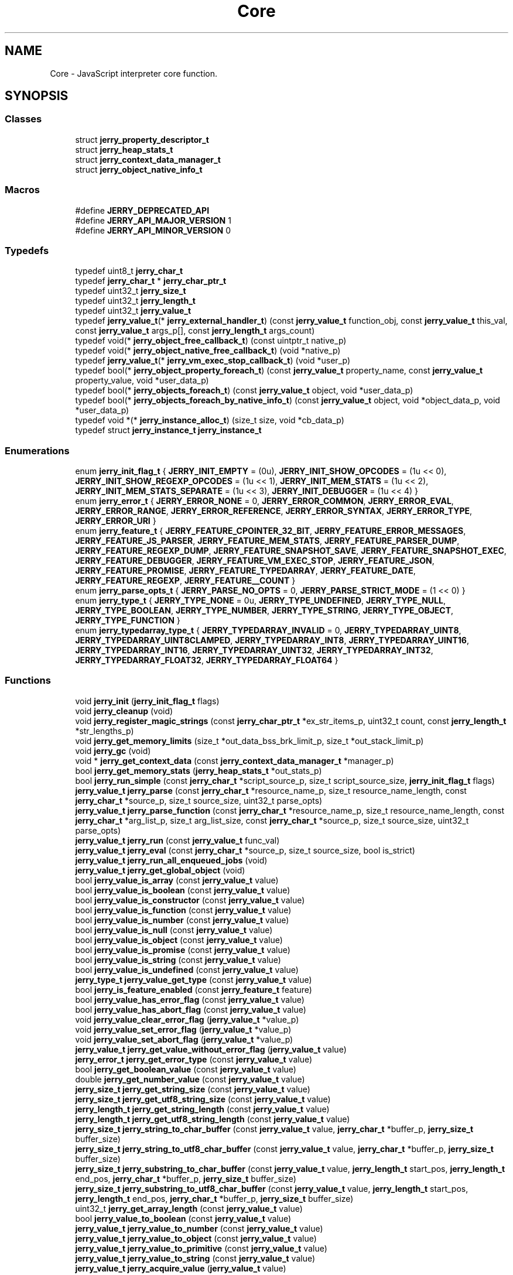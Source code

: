 .TH "Core" 3 "Sun Feb 16 2020" "Version V2.0" "UART Terminal" \" -*- nroff -*-
.ad l
.nh
.SH NAME
Core \- JavaScript interpreter core function\&.  

.SH SYNOPSIS
.br
.PP
.SS "Classes"

.in +1c
.ti -1c
.RI "struct \fBjerry_property_descriptor_t\fP"
.br
.ti -1c
.RI "struct \fBjerry_heap_stats_t\fP"
.br
.ti -1c
.RI "struct \fBjerry_context_data_manager_t\fP"
.br
.ti -1c
.RI "struct \fBjerry_object_native_info_t\fP"
.br
.in -1c
.SS "Macros"

.in +1c
.ti -1c
.RI "#define \fBJERRY_DEPRECATED_API\fP"
.br
.ti -1c
.RI "#define \fBJERRY_API_MAJOR_VERSION\fP   1"
.br
.ti -1c
.RI "#define \fBJERRY_API_MINOR_VERSION\fP   0"
.br
.in -1c
.SS "Typedefs"

.in +1c
.ti -1c
.RI "typedef uint8_t \fBjerry_char_t\fP"
.br
.ti -1c
.RI "typedef \fBjerry_char_t\fP * \fBjerry_char_ptr_t\fP"
.br
.ti -1c
.RI "typedef uint32_t \fBjerry_size_t\fP"
.br
.ti -1c
.RI "typedef uint32_t \fBjerry_length_t\fP"
.br
.ti -1c
.RI "typedef uint32_t \fBjerry_value_t\fP"
.br
.ti -1c
.RI "typedef \fBjerry_value_t\fP(* \fBjerry_external_handler_t\fP) (const \fBjerry_value_t\fP function_obj, const \fBjerry_value_t\fP this_val, const \fBjerry_value_t\fP args_p[], const \fBjerry_length_t\fP args_count)"
.br
.ti -1c
.RI "typedef void(* \fBjerry_object_free_callback_t\fP) (const uintptr_t native_p)"
.br
.ti -1c
.RI "typedef void(* \fBjerry_object_native_free_callback_t\fP) (void *native_p)"
.br
.ti -1c
.RI "typedef \fBjerry_value_t\fP(* \fBjerry_vm_exec_stop_callback_t\fP) (void *user_p)"
.br
.ti -1c
.RI "typedef bool(* \fBjerry_object_property_foreach_t\fP) (const \fBjerry_value_t\fP property_name, const \fBjerry_value_t\fP property_value, void *user_data_p)"
.br
.ti -1c
.RI "typedef bool(* \fBjerry_objects_foreach_t\fP) (const \fBjerry_value_t\fP object, void *user_data_p)"
.br
.ti -1c
.RI "typedef bool(* \fBjerry_objects_foreach_by_native_info_t\fP) (const \fBjerry_value_t\fP object, void *object_data_p, void *user_data_p)"
.br
.ti -1c
.RI "typedef void *(* \fBjerry_instance_alloc_t\fP) (size_t size, void *cb_data_p)"
.br
.ti -1c
.RI "typedef struct \fBjerry_instance_t\fP \fBjerry_instance_t\fP"
.br
.in -1c
.SS "Enumerations"

.in +1c
.ti -1c
.RI "enum \fBjerry_init_flag_t\fP { \fBJERRY_INIT_EMPTY\fP = (0u), \fBJERRY_INIT_SHOW_OPCODES\fP = (1u << 0), \fBJERRY_INIT_SHOW_REGEXP_OPCODES\fP = (1u << 1), \fBJERRY_INIT_MEM_STATS\fP = (1u << 2), \fBJERRY_INIT_MEM_STATS_SEPARATE\fP = (1u << 3), \fBJERRY_INIT_DEBUGGER\fP = (1u << 4) }"
.br
.ti -1c
.RI "enum \fBjerry_error_t\fP { \fBJERRY_ERROR_NONE\fP = 0, \fBJERRY_ERROR_COMMON\fP, \fBJERRY_ERROR_EVAL\fP, \fBJERRY_ERROR_RANGE\fP, \fBJERRY_ERROR_REFERENCE\fP, \fBJERRY_ERROR_SYNTAX\fP, \fBJERRY_ERROR_TYPE\fP, \fBJERRY_ERROR_URI\fP }"
.br
.ti -1c
.RI "enum \fBjerry_feature_t\fP { \fBJERRY_FEATURE_CPOINTER_32_BIT\fP, \fBJERRY_FEATURE_ERROR_MESSAGES\fP, \fBJERRY_FEATURE_JS_PARSER\fP, \fBJERRY_FEATURE_MEM_STATS\fP, \fBJERRY_FEATURE_PARSER_DUMP\fP, \fBJERRY_FEATURE_REGEXP_DUMP\fP, \fBJERRY_FEATURE_SNAPSHOT_SAVE\fP, \fBJERRY_FEATURE_SNAPSHOT_EXEC\fP, \fBJERRY_FEATURE_DEBUGGER\fP, \fBJERRY_FEATURE_VM_EXEC_STOP\fP, \fBJERRY_FEATURE_JSON\fP, \fBJERRY_FEATURE_PROMISE\fP, \fBJERRY_FEATURE_TYPEDARRAY\fP, \fBJERRY_FEATURE_DATE\fP, \fBJERRY_FEATURE_REGEXP\fP, \fBJERRY_FEATURE__COUNT\fP }"
.br
.ti -1c
.RI "enum \fBjerry_parse_opts_t\fP { \fBJERRY_PARSE_NO_OPTS\fP = 0, \fBJERRY_PARSE_STRICT_MODE\fP = (1 << 0) }"
.br
.ti -1c
.RI "enum \fBjerry_type_t\fP { \fBJERRY_TYPE_NONE\fP = 0u, \fBJERRY_TYPE_UNDEFINED\fP, \fBJERRY_TYPE_NULL\fP, \fBJERRY_TYPE_BOOLEAN\fP, \fBJERRY_TYPE_NUMBER\fP, \fBJERRY_TYPE_STRING\fP, \fBJERRY_TYPE_OBJECT\fP, \fBJERRY_TYPE_FUNCTION\fP }"
.br
.ti -1c
.RI "enum \fBjerry_typedarray_type_t\fP { \fBJERRY_TYPEDARRAY_INVALID\fP = 0, \fBJERRY_TYPEDARRAY_UINT8\fP, \fBJERRY_TYPEDARRAY_UINT8CLAMPED\fP, \fBJERRY_TYPEDARRAY_INT8\fP, \fBJERRY_TYPEDARRAY_UINT16\fP, \fBJERRY_TYPEDARRAY_INT16\fP, \fBJERRY_TYPEDARRAY_UINT32\fP, \fBJERRY_TYPEDARRAY_INT32\fP, \fBJERRY_TYPEDARRAY_FLOAT32\fP, \fBJERRY_TYPEDARRAY_FLOAT64\fP }"
.br
.in -1c
.SS "Functions"

.in +1c
.ti -1c
.RI "void \fBjerry_init\fP (\fBjerry_init_flag_t\fP flags)"
.br
.ti -1c
.RI "void \fBjerry_cleanup\fP (void)"
.br
.ti -1c
.RI "void \fBjerry_register_magic_strings\fP (const \fBjerry_char_ptr_t\fP *ex_str_items_p, uint32_t count, const \fBjerry_length_t\fP *str_lengths_p)"
.br
.ti -1c
.RI "void \fBjerry_get_memory_limits\fP (size_t *out_data_bss_brk_limit_p, size_t *out_stack_limit_p)"
.br
.ti -1c
.RI "void \fBjerry_gc\fP (void)"
.br
.ti -1c
.RI "void * \fBjerry_get_context_data\fP (const \fBjerry_context_data_manager_t\fP *manager_p)"
.br
.ti -1c
.RI "bool \fBjerry_get_memory_stats\fP (\fBjerry_heap_stats_t\fP *out_stats_p)"
.br
.ti -1c
.RI "bool \fBjerry_run_simple\fP (const \fBjerry_char_t\fP *script_source_p, size_t script_source_size, \fBjerry_init_flag_t\fP flags)"
.br
.ti -1c
.RI "\fBjerry_value_t\fP \fBjerry_parse\fP (const \fBjerry_char_t\fP *resource_name_p, size_t resource_name_length, const \fBjerry_char_t\fP *source_p, size_t source_size, uint32_t parse_opts)"
.br
.ti -1c
.RI "\fBjerry_value_t\fP \fBjerry_parse_function\fP (const \fBjerry_char_t\fP *resource_name_p, size_t resource_name_length, const \fBjerry_char_t\fP *arg_list_p, size_t arg_list_size, const \fBjerry_char_t\fP *source_p, size_t source_size, uint32_t parse_opts)"
.br
.ti -1c
.RI "\fBjerry_value_t\fP \fBjerry_run\fP (const \fBjerry_value_t\fP func_val)"
.br
.ti -1c
.RI "\fBjerry_value_t\fP \fBjerry_eval\fP (const \fBjerry_char_t\fP *source_p, size_t source_size, bool is_strict)"
.br
.ti -1c
.RI "\fBjerry_value_t\fP \fBjerry_run_all_enqueued_jobs\fP (void)"
.br
.ti -1c
.RI "\fBjerry_value_t\fP \fBjerry_get_global_object\fP (void)"
.br
.ti -1c
.RI "bool \fBjerry_value_is_array\fP (const \fBjerry_value_t\fP value)"
.br
.ti -1c
.RI "bool \fBjerry_value_is_boolean\fP (const \fBjerry_value_t\fP value)"
.br
.ti -1c
.RI "bool \fBjerry_value_is_constructor\fP (const \fBjerry_value_t\fP value)"
.br
.ti -1c
.RI "bool \fBjerry_value_is_function\fP (const \fBjerry_value_t\fP value)"
.br
.ti -1c
.RI "bool \fBjerry_value_is_number\fP (const \fBjerry_value_t\fP value)"
.br
.ti -1c
.RI "bool \fBjerry_value_is_null\fP (const \fBjerry_value_t\fP value)"
.br
.ti -1c
.RI "bool \fBjerry_value_is_object\fP (const \fBjerry_value_t\fP value)"
.br
.ti -1c
.RI "bool \fBjerry_value_is_promise\fP (const \fBjerry_value_t\fP value)"
.br
.ti -1c
.RI "bool \fBjerry_value_is_string\fP (const \fBjerry_value_t\fP value)"
.br
.ti -1c
.RI "bool \fBjerry_value_is_undefined\fP (const \fBjerry_value_t\fP value)"
.br
.ti -1c
.RI "\fBjerry_type_t\fP \fBjerry_value_get_type\fP (const \fBjerry_value_t\fP value)"
.br
.ti -1c
.RI "bool \fBjerry_is_feature_enabled\fP (const \fBjerry_feature_t\fP feature)"
.br
.ti -1c
.RI "bool \fBjerry_value_has_error_flag\fP (const \fBjerry_value_t\fP value)"
.br
.ti -1c
.RI "bool \fBjerry_value_has_abort_flag\fP (const \fBjerry_value_t\fP value)"
.br
.ti -1c
.RI "void \fBjerry_value_clear_error_flag\fP (\fBjerry_value_t\fP *value_p)"
.br
.ti -1c
.RI "void \fBjerry_value_set_error_flag\fP (\fBjerry_value_t\fP *value_p)"
.br
.ti -1c
.RI "void \fBjerry_value_set_abort_flag\fP (\fBjerry_value_t\fP *value_p)"
.br
.ti -1c
.RI "\fBjerry_value_t\fP \fBjerry_get_value_without_error_flag\fP (\fBjerry_value_t\fP value)"
.br
.ti -1c
.RI "\fBjerry_error_t\fP \fBjerry_get_error_type\fP (const \fBjerry_value_t\fP value)"
.br
.ti -1c
.RI "bool \fBjerry_get_boolean_value\fP (const \fBjerry_value_t\fP value)"
.br
.ti -1c
.RI "double \fBjerry_get_number_value\fP (const \fBjerry_value_t\fP value)"
.br
.ti -1c
.RI "\fBjerry_size_t\fP \fBjerry_get_string_size\fP (const \fBjerry_value_t\fP value)"
.br
.ti -1c
.RI "\fBjerry_size_t\fP \fBjerry_get_utf8_string_size\fP (const \fBjerry_value_t\fP value)"
.br
.ti -1c
.RI "\fBjerry_length_t\fP \fBjerry_get_string_length\fP (const \fBjerry_value_t\fP value)"
.br
.ti -1c
.RI "\fBjerry_length_t\fP \fBjerry_get_utf8_string_length\fP (const \fBjerry_value_t\fP value)"
.br
.ti -1c
.RI "\fBjerry_size_t\fP \fBjerry_string_to_char_buffer\fP (const \fBjerry_value_t\fP value, \fBjerry_char_t\fP *buffer_p, \fBjerry_size_t\fP buffer_size)"
.br
.ti -1c
.RI "\fBjerry_size_t\fP \fBjerry_string_to_utf8_char_buffer\fP (const \fBjerry_value_t\fP value, \fBjerry_char_t\fP *buffer_p, \fBjerry_size_t\fP buffer_size)"
.br
.ti -1c
.RI "\fBjerry_size_t\fP \fBjerry_substring_to_char_buffer\fP (const \fBjerry_value_t\fP value, \fBjerry_length_t\fP start_pos, \fBjerry_length_t\fP end_pos, \fBjerry_char_t\fP *buffer_p, \fBjerry_size_t\fP buffer_size)"
.br
.ti -1c
.RI "\fBjerry_size_t\fP \fBjerry_substring_to_utf8_char_buffer\fP (const \fBjerry_value_t\fP value, \fBjerry_length_t\fP start_pos, \fBjerry_length_t\fP end_pos, \fBjerry_char_t\fP *buffer_p, \fBjerry_size_t\fP buffer_size)"
.br
.ti -1c
.RI "uint32_t \fBjerry_get_array_length\fP (const \fBjerry_value_t\fP value)"
.br
.ti -1c
.RI "bool \fBjerry_value_to_boolean\fP (const \fBjerry_value_t\fP value)"
.br
.ti -1c
.RI "\fBjerry_value_t\fP \fBjerry_value_to_number\fP (const \fBjerry_value_t\fP value)"
.br
.ti -1c
.RI "\fBjerry_value_t\fP \fBjerry_value_to_object\fP (const \fBjerry_value_t\fP value)"
.br
.ti -1c
.RI "\fBjerry_value_t\fP \fBjerry_value_to_primitive\fP (const \fBjerry_value_t\fP value)"
.br
.ti -1c
.RI "\fBjerry_value_t\fP \fBjerry_value_to_string\fP (const \fBjerry_value_t\fP value)"
.br
.ti -1c
.RI "\fBjerry_value_t\fP \fBjerry_acquire_value\fP (\fBjerry_value_t\fP value)"
.br
.ti -1c
.RI "void \fBjerry_release_value\fP (\fBjerry_value_t\fP value)"
.br
.ti -1c
.RI "\fBjerry_value_t\fP \fBjerry_create_array\fP (uint32_t size)"
.br
.ti -1c
.RI "\fBjerry_value_t\fP \fBjerry_create_boolean\fP (bool value)"
.br
.ti -1c
.RI "\fBjerry_value_t\fP \fBjerry_create_error\fP (\fBjerry_error_t\fP error_type, const \fBjerry_char_t\fP *message_p)"
.br
.ti -1c
.RI "\fBjerry_value_t\fP \fBjerry_create_error_sz\fP (\fBjerry_error_t\fP error_type, const \fBjerry_char_t\fP *message_p, \fBjerry_size_t\fP message_size)"
.br
.ti -1c
.RI "\fBjerry_value_t\fP \fBjerry_create_external_function\fP (\fBjerry_external_handler_t\fP handler_p)"
.br
.ti -1c
.RI "\fBjerry_value_t\fP \fBjerry_create_number\fP (double value)"
.br
.ti -1c
.RI "\fBjerry_value_t\fP \fBjerry_create_number_infinity\fP (bool sign)"
.br
.ti -1c
.RI "\fBjerry_value_t\fP \fBjerry_create_number_nan\fP (void)"
.br
.ti -1c
.RI "\fBjerry_value_t\fP \fBjerry_create_null\fP (void)"
.br
.ti -1c
.RI "\fBjerry_value_t\fP \fBjerry_create_object\fP (void)"
.br
.ti -1c
.RI "\fBjerry_value_t\fP \fBjerry_create_promise\fP (void)"
.br
.ti -1c
.RI "\fBjerry_value_t\fP \fBjerry_create_string_from_utf8\fP (const \fBjerry_char_t\fP *str_p)"
.br
.ti -1c
.RI "\fBjerry_value_t\fP \fBjerry_create_string_sz_from_utf8\fP (const \fBjerry_char_t\fP *str_p, \fBjerry_size_t\fP str_size)"
.br
.ti -1c
.RI "\fBjerry_value_t\fP \fBjerry_create_string\fP (const \fBjerry_char_t\fP *str_p)"
.br
.ti -1c
.RI "\fBjerry_value_t\fP \fBjerry_create_string_sz\fP (const \fBjerry_char_t\fP *str_p, \fBjerry_size_t\fP str_size)"
.br
.ti -1c
.RI "\fBjerry_value_t\fP \fBjerry_create_undefined\fP (void)"
.br
.ti -1c
.RI "\fBjerry_value_t\fP \fBjerry_has_property\fP (const \fBjerry_value_t\fP obj_val, const \fBjerry_value_t\fP prop_name_val)"
.br
.ti -1c
.RI "\fBjerry_value_t\fP \fBjerry_has_own_property\fP (const \fBjerry_value_t\fP obj_val, const \fBjerry_value_t\fP prop_name_val)"
.br
.ti -1c
.RI "bool \fBjerry_delete_property\fP (const \fBjerry_value_t\fP obj_val, const \fBjerry_value_t\fP prop_name_val)"
.br
.ti -1c
.RI "bool \fBjerry_delete_property_by_index\fP (const \fBjerry_value_t\fP obj_val, uint32_t index)"
.br
.ti -1c
.RI "\fBjerry_value_t\fP \fBjerry_get_property\fP (const \fBjerry_value_t\fP obj_val, const \fBjerry_value_t\fP prop_name_val)"
.br
.ti -1c
.RI "\fBjerry_value_t\fP \fBjerry_get_property_by_index\fP (const \fBjerry_value_t\fP obj_val, uint32_t index)"
.br
.ti -1c
.RI "\fBjerry_value_t\fP \fBjerry_set_property\fP (const \fBjerry_value_t\fP obj_val, const \fBjerry_value_t\fP prop_name_val, const \fBjerry_value_t\fP value_to_set)"
.br
.ti -1c
.RI "\fBjerry_value_t\fP \fBjerry_set_property_by_index\fP (const \fBjerry_value_t\fP obj_val, uint32_t index, const \fBjerry_value_t\fP value_to_set)"
.br
.ti -1c
.RI "void \fBjerry_init_property_descriptor_fields\fP (\fBjerry_property_descriptor_t\fP *prop_desc_p)"
.br
.ti -1c
.RI "\fBjerry_value_t\fP \fBjerry_define_own_property\fP (const \fBjerry_value_t\fP obj_val, const \fBjerry_value_t\fP prop_name_val, const \fBjerry_property_descriptor_t\fP *prop_desc_p)"
.br
.ti -1c
.RI "bool \fBjerry_get_own_property_descriptor\fP (const \fBjerry_value_t\fP obj_val, const \fBjerry_value_t\fP prop_name_val, \fBjerry_property_descriptor_t\fP *prop_desc_p)"
.br
.ti -1c
.RI "void \fBjerry_free_property_descriptor_fields\fP (const \fBjerry_property_descriptor_t\fP *prop_desc_p)"
.br
.ti -1c
.RI "\fBjerry_value_t\fP \fBjerry_call_function\fP (const \fBjerry_value_t\fP func_obj_val, const \fBjerry_value_t\fP this_val, const \fBjerry_value_t\fP args_p[], \fBjerry_size_t\fP args_count)"
.br
.ti -1c
.RI "\fBjerry_value_t\fP \fBjerry_construct_object\fP (const \fBjerry_value_t\fP func_obj_val, const \fBjerry_value_t\fP args_p[], \fBjerry_size_t\fP args_count)"
.br
.ti -1c
.RI "\fBjerry_value_t\fP \fBjerry_get_object_keys\fP (const \fBjerry_value_t\fP obj_val)"
.br
.ti -1c
.RI "\fBjerry_value_t\fP \fBjerry_get_prototype\fP (const \fBjerry_value_t\fP obj_val)"
.br
.ti -1c
.RI "\fBjerry_value_t\fP \fBjerry_set_prototype\fP (const \fBjerry_value_t\fP obj_val, const \fBjerry_value_t\fP proto_obj_val)"
.br
.ti -1c
.RI "\fBJERRY_DEPRECATED_API\fP bool \fBjerry_get_object_native_handle\fP (const \fBjerry_value_t\fP obj_val, uintptr_t *out_handle_p)"
.br
.ti -1c
.RI "\fBJERRY_DEPRECATED_API\fP void \fBjerry_set_object_native_handle\fP (const \fBjerry_value_t\fP obj_val, uintptr_t handle_p, \fBjerry_object_free_callback_t\fP freecb_p)"
.br
.ti -1c
.RI "bool \fBjerry_get_object_native_pointer\fP (const \fBjerry_value_t\fP obj_val, void **out_native_pointer_p, const \fBjerry_object_native_info_t\fP **out_pointer_info_p)"
.br
.ti -1c
.RI "bool \fBjerry_objects_foreach\fP (\fBjerry_objects_foreach_t\fP foreach_p, void *user_data)"
.br
.ti -1c
.RI "bool \fBjerry_objects_foreach_by_native_info\fP (const \fBjerry_object_native_info_t\fP *native_info_p, \fBjerry_objects_foreach_by_native_info_t\fP foreach_p, void *user_data_p)"
.br
.ti -1c
.RI "void \fBjerry_set_object_native_pointer\fP (const \fBjerry_value_t\fP obj_val, void *native_pointer_p, const \fBjerry_object_native_info_t\fP *native_info_p)"
.br
.ti -1c
.RI "bool \fBjerry_foreach_object_property\fP (const \fBjerry_value_t\fP obj_val, \fBjerry_object_property_foreach_t\fP foreach_p, void *user_data_p)"
.br
.ti -1c
.RI "\fBjerry_value_t\fP \fBjerry_resolve_or_reject_promise\fP (\fBjerry_value_t\fP promise, \fBjerry_value_t\fP argument, bool is_resolve)"
.br
.ti -1c
.RI "bool \fBjerry_is_valid_utf8_string\fP (const \fBjerry_char_t\fP *utf8_buf_p, \fBjerry_size_t\fP buf_size)"
.br
.ti -1c
.RI "bool \fBjerry_is_valid_cesu8_string\fP (const \fBjerry_char_t\fP *cesu8_buf_p, \fBjerry_size_t\fP buf_size)"
.br
.ti -1c
.RI "\fBjerry_instance_t\fP * \fBjerry_create_instance\fP (uint32_t heap_size, \fBjerry_instance_alloc_t\fP alloc, void *cb_data_p)"
.br
.ti -1c
.RI "void \fBjerry_set_vm_exec_stop_callback\fP (\fBjerry_vm_exec_stop_callback_t\fP stop_cb, void *user_p, uint32_t frequency)"
.br
.ti -1c
.RI "bool \fBjerry_value_is_arraybuffer\fP (const \fBjerry_value_t\fP value)"
.br
.ti -1c
.RI "\fBjerry_value_t\fP \fBjerry_create_arraybuffer\fP (const \fBjerry_length_t\fP size)"
.br
.ti -1c
.RI "\fBjerry_value_t\fP \fBjerry_create_arraybuffer_external\fP (const \fBjerry_length_t\fP size, uint8_t *buffer_p, \fBjerry_object_native_free_callback_t\fP free_cb)"
.br
.ti -1c
.RI "\fBjerry_length_t\fP \fBjerry_arraybuffer_write\fP (const \fBjerry_value_t\fP value, \fBjerry_length_t\fP offset, const uint8_t *buf_p, \fBjerry_length_t\fP buf_size)"
.br
.ti -1c
.RI "\fBjerry_length_t\fP \fBjerry_arraybuffer_read\fP (const \fBjerry_value_t\fP value, \fBjerry_length_t\fP offset, uint8_t *buf_p, \fBjerry_length_t\fP buf_size)"
.br
.ti -1c
.RI "\fBjerry_length_t\fP \fBjerry_get_arraybuffer_byte_length\fP (const \fBjerry_value_t\fP value)"
.br
.ti -1c
.RI "uint8_t * \fBjerry_get_arraybuffer_pointer\fP (const \fBjerry_value_t\fP value)"
.br
.ti -1c
.RI "bool \fBjerry_value_is_typedarray\fP (\fBjerry_value_t\fP value)"
.br
.ti -1c
.RI "\fBjerry_value_t\fP \fBjerry_create_typedarray\fP (\fBjerry_typedarray_type_t\fP type_name, \fBjerry_length_t\fP length)"
.br
.ti -1c
.RI "\fBjerry_value_t\fP \fBjerry_create_typedarray_for_arraybuffer_sz\fP (\fBjerry_typedarray_type_t\fP type_name, const \fBjerry_value_t\fP arraybuffer, \fBjerry_length_t\fP byte_offset, \fBjerry_length_t\fP length)"
.br
.ti -1c
.RI "\fBjerry_value_t\fP \fBjerry_create_typedarray_for_arraybuffer\fP (\fBjerry_typedarray_type_t\fP type_name, const \fBjerry_value_t\fP arraybuffer)"
.br
.ti -1c
.RI "\fBjerry_typedarray_type_t\fP \fBjerry_get_typedarray_type\fP (\fBjerry_value_t\fP value)"
.br
.ti -1c
.RI "\fBjerry_length_t\fP \fBjerry_get_typedarray_length\fP (\fBjerry_value_t\fP value)"
.br
.ti -1c
.RI "\fBjerry_value_t\fP \fBjerry_get_typedarray_buffer\fP (\fBjerry_value_t\fP value, \fBjerry_length_t\fP *byte_offset, \fBjerry_length_t\fP *byte_length)"
.br
.ti -1c
.RI "\fBjerry_value_t\fP \fBjerry_json_parse\fP (const \fBjerry_char_t\fP *string_p, \fBjerry_size_t\fP string_size)"
.br
.ti -1c
.RI "\fBjerry_value_t\fP \fBjerry_json_stringfy\fP (const \fBjerry_value_t\fP object_to_stringify)"
.br
.in -1c
.SH "Detailed Description"
.PP 
JavaScript interpreter core function\&. 


.SH "Macro Definition Documentation"
.PP 
.SS "#define JERRY_API_MAJOR_VERSION   1"
Major version of JerryScript API\&. 
.PP
Definition at line 77 of file in_jerryscript_core_h\&.h\&.
.SS "#define JERRY_API_MINOR_VERSION   0"
Minor version of JerryScript API\&. 
.PP
Definition at line 82 of file in_jerryscript_core_h\&.h\&.
.SS "#define JERRY_DEPRECATED_API"
Define 
.PP
Definition at line 71 of file in_jerryscript_core_h\&.h\&.
.SH "Typedef Documentation"
.PP 
.SS "typedef \fBjerry_char_t\fP* \fBjerry_char_ptr_t\fP"
Pointer to an array of character values\&. 
.PP
Definition at line 165 of file in_jerryscript_core_h\&.h\&.
.SS "typedef uint8_t \fBjerry_char_t\fP"
TypeCharacter type of JerryScript\&. 
.PP
Definition at line 160 of file in_jerryscript_core_h\&.h\&.
.SS "typedef \fBjerry_value_t\fP(* jerry_external_handler_t) (const \fBjerry_value_t\fP function_obj, const \fBjerry_value_t\fP this_val, const \fBjerry_value_t\fP args_p[], const \fBjerry_length_t\fP args_count)"
Type of an external function handler\&. 
.PP
Definition at line 246 of file in_jerryscript_core_h\&.h\&.
.SS "typedef void*(* jerry_instance_alloc_t) (size_t size, void *cb_data_p)"
Function type for allocating buffer for JerryScript instance\&. 
.PP
Definition at line 341 of file in_jerryscript_core_h\&.h\&.
.SS "typedef struct \fBjerry_instance_t\fP \fBjerry_instance_t\fP"
A forward declaration of the JerryScript instance structure\&. 
.PP
Definition at line 354 of file in_jerryscript_core_h\&.h\&.
.SS "typedef uint32_t \fBjerry_length_t\fP"
Length type of JerryScript\&. 
.PP
Definition at line 175 of file in_jerryscript_core_h\&.h\&.
.SS "typedef void(* jerry_object_free_callback_t) (const uintptr_t native_p)"
Native free callback of an object (deprecated)\&. 
.PP
Definition at line 254 of file in_jerryscript_core_h\&.h\&.
.SS "typedef void(* jerry_object_native_free_callback_t) (void *native_p)"
Native free callback of an object\&. 
.PP
Definition at line 259 of file in_jerryscript_core_h\&.h\&.
.SS "typedef bool(* jerry_object_property_foreach_t) (const \fBjerry_value_t\fP property_name, const \fBjerry_value_t\fP property_value, void *user_data_p)"
Function type applied for each data property of an object\&. 
.PP
Definition at line 277 of file in_jerryscript_core_h\&.h\&.
.SS "typedef bool(* jerry_objects_foreach_by_native_info_t) (const \fBjerry_value_t\fP object, void *object_data_p, void *user_data_p)"
Function type applied for each matching object in the engine\&. 
.PP
Definition at line 289 of file in_jerryscript_core_h\&.h\&.
.SS "typedef bool(* jerry_objects_foreach_t) (const \fBjerry_value_t\fP object, void *user_data_p)"
Function type applied for each object in the engine\&. 
.PP
Definition at line 283 of file in_jerryscript_core_h\&.h\&.
.SS "typedef uint32_t \fBjerry_size_t\fP"
Size type of JerryScript\&. 
.PP
Definition at line 170 of file in_jerryscript_core_h\&.h\&.
.SS "typedef uint32_t \fBjerry_value_t\fP"
Description of a JerryScript value\&. 
.PP
Definition at line 180 of file in_jerryscript_core_h\&.h\&.
.SS "typedef \fBjerry_value_t\fP(* jerry_vm_exec_stop_callback_t) (void *user_p)"
Callback which tells whether the ECMAScript execution should be stopped\&.
.PP
As long as the function returns with undefined the execution continues\&. When a non-undefined value is returned the execution stops and the value is thrown by the engine (if the error flag is not set for the returned value the engine automatically sets it)\&.
.PP
Note: if the function returns with a non-undefined value it must return with the same value for future calls\&. 
.PP
Definition at line 272 of file in_jerryscript_core_h\&.h\&.
.SH "Enumeration Type Documentation"
.PP 
.SS "enum \fBjerry_error_t\fP"
JerryScript API Error object types\&. 
.PP
\fBEnumerator\fP
.in +1c
.TP
\fB\fIJERRY_ERROR_NONE \fP\fP
No Error 
.TP
\fB\fIJERRY_ERROR_COMMON \fP\fP
Error 
.TP
\fB\fIJERRY_ERROR_EVAL \fP\fP
EvalError 
.TP
\fB\fIJERRY_ERROR_RANGE \fP\fP
RangeError 
.TP
\fB\fIJERRY_ERROR_REFERENCE \fP\fP
ReferenceError 
.TP
\fB\fIJERRY_ERROR_SYNTAX \fP\fP
SyntaxError 
.TP
\fB\fIJERRY_ERROR_TYPE \fP\fP
TypeError 
.TP
\fB\fIJERRY_ERROR_URI \fP\fP
URIError 
.PP
Definition at line 106 of file in_jerryscript_core_h\&.h\&.
.SS "enum \fBjerry_feature_t\fP"
JerryScript feature types\&. 
.PP
\fBEnumerator\fP
.in +1c
.TP
\fB\fIJERRY_FEATURE_CPOINTER_32_BIT \fP\fP
32 bit compressed pointers 
.TP
\fB\fIJERRY_FEATURE_ERROR_MESSAGES \fP\fP
error messages 
.TP
\fB\fIJERRY_FEATURE_JS_PARSER \fP\fP
js-parser 
.TP
\fB\fIJERRY_FEATURE_MEM_STATS \fP\fP
memory statistics 
.TP
\fB\fIJERRY_FEATURE_PARSER_DUMP \fP\fP
parser byte-code dumps 
.TP
\fB\fIJERRY_FEATURE_REGEXP_DUMP \fP\fP
regexp byte-code dumps 
.TP
\fB\fIJERRY_FEATURE_SNAPSHOT_SAVE \fP\fP
saving snapshot files 
.TP
\fB\fIJERRY_FEATURE_SNAPSHOT_EXEC \fP\fP
executing snapshot files 
.TP
\fB\fIJERRY_FEATURE_DEBUGGER \fP\fP
debugging 
.TP
\fB\fIJERRY_FEATURE_VM_EXEC_STOP \fP\fP
stopping ECMAScript execution 
.TP
\fB\fIJERRY_FEATURE_JSON \fP\fP
JSON support 
.TP
\fB\fIJERRY_FEATURE_PROMISE \fP\fP
promise support 
.TP
\fB\fIJERRY_FEATURE_TYPEDARRAY \fP\fP
Typedarray support 
.TP
\fB\fIJERRY_FEATURE_DATE \fP\fP
Date support 
.TP
\fB\fIJERRY_FEATURE_REGEXP \fP\fP
Regexp support 
.TP
\fB\fIJERRY_FEATURE__COUNT \fP\fP
number of features\&. NOTE: must be at the end of the list 
.PP
Definition at line 122 of file in_jerryscript_core_h\&.h\&.
.SS "enum \fBjerry_init_flag_t\fP"
EnumJerryScript init flags\&. 
.PP
\fBEnumerator\fP
.in +1c
.TP
\fB\fIJERRY_INIT_EMPTY \fP\fP
empty flag set 
.TP
\fB\fIJERRY_INIT_SHOW_OPCODES \fP\fP
dump byte-code to log after parse 
.TP
\fB\fIJERRY_INIT_SHOW_REGEXP_OPCODES \fP\fP
dump regexp byte-code to log after compilation 
.TP
\fB\fIJERRY_INIT_MEM_STATS \fP\fP
dump memory statistics 
.TP
\fB\fIJERRY_INIT_MEM_STATS_SEPARATE \fP\fP
deprecated, an unused placeholder now 
.TP
\fB\fIJERRY_INIT_DEBUGGER \fP\fP
deprecated, an unused placeholder now 
.PP
Definition at line 93 of file in_jerryscript_core_h\&.h\&.
.SS "enum \fBjerry_parse_opts_t\fP"
Option flags for jerry_parse and jerry_parse_function functions\&. 
.PP
\fBEnumerator\fP
.in +1c
.TP
\fB\fIJERRY_PARSE_NO_OPTS \fP\fP
no options passed 
.TP
\fB\fIJERRY_PARSE_STRICT_MODE \fP\fP
enable strict mode 
.PP
Definition at line 145 of file in_jerryscript_core_h\&.h\&.
.SS "enum \fBjerry_type_t\fP"
JerryScript API value type information\&. 
.PP
\fBEnumerator\fP
.in +1c
.TP
\fB\fIJERRY_TYPE_NONE \fP\fP
no type information 
.TP
\fB\fIJERRY_TYPE_UNDEFINED \fP\fP
undefined type 
.TP
\fB\fIJERRY_TYPE_NULL \fP\fP
null type 
.TP
\fB\fIJERRY_TYPE_BOOLEAN \fP\fP
boolean type 
.TP
\fB\fIJERRY_TYPE_NUMBER \fP\fP
number type 
.TP
\fB\fIJERRY_TYPE_STRING \fP\fP
string type 
.TP
\fB\fIJERRY_TYPE_OBJECT \fP\fP
object type 
.TP
\fB\fIJERRY_TYPE_FUNCTION \fP\fP
function type 
.PP
Definition at line 407 of file in_jerryscript_core_h\&.h\&.
.SS "enum \fBjerry_typedarray_type_t\fP"
TypedArray functions\&.TypedArray types\&. 
.PP
Definition at line 617 of file in_jerryscript_core_h\&.h\&.
.SH "Function Documentation"
.PP 
.SS "\fBjerry_value_t\fP jerry_acquire_value (\fBjerry_value_t\fP value)"
Acquire types with reference counter (increase the references)\&. 
.SS "\fBjerry_value_t\fP jerry_create_array (uint32_t size)"
Create functions of API values\&. 
.SS "uint32_t jerry_get_array_length (const \fBjerry_value_t\fP value)"
Functions for array object values\&. 
.SS "bool jerry_get_boolean_value (const \fBjerry_value_t\fP value)"
Getter functions of 'jerry_value_t'\&. 
.SS "\fBjerry_error_t\fP jerry_get_error_type (const \fBjerry_value_t\fP value)"
Error object function(s)\&. 
.SS "\fBjerry_value_t\fP jerry_get_global_object (void)"
Get the global context\&. 
.SS "\fBjerry_size_t\fP jerry_get_string_size (const \fBjerry_value_t\fP value)"
Functions for string values\&. 
.SS "\fBjerry_value_t\fP jerry_has_property (const \fBjerry_value_t\fP obj_val, const \fBjerry_value_t\fP prop_name_val)"
General API functions of JS objects\&. 
.SS "void jerry_init (\fBjerry_init_flag_t\fP flags)"
General engine functions\&. 
.SS "bool jerry_is_feature_enabled (const \fBjerry_feature_t\fP feature)"
Checker function of whether the specified compile feature is enabled\&. 
.SS "bool jerry_is_valid_utf8_string (const \fBjerry_char_t\fP * utf8_buf_p, \fBjerry_size_t\fP buf_size)"
Input validator functions\&. 
.SS "void jerry_release_value (\fBjerry_value_t\fP value)"
Release the referenced values\&. 
.SS "\fBjerry_value_t\fP jerry_resolve_or_reject_promise (\fBjerry_value_t\fP promise, \fBjerry_value_t\fP argument, bool is_resolve)"
Promise resolve/reject functions\&. 
.SS "bool jerry_run_simple (const \fBjerry_char_t\fP * script_source_p, size_t script_source_size, \fBjerry_init_flag_t\fP flags)"
Parser and executor functions\&. 
.SS "void jerry_set_vm_exec_stop_callback (\fBjerry_vm_exec_stop_callback_t\fP stop_cb, void * user_p, uint32_t frequency)"
Miscellaneous functions\&. 
.SS "bool jerry_value_has_error_flag (const \fBjerry_value_t\fP value)"
Error flag manipulation functions\&. 
.SS "bool jerry_value_is_array (const \fBjerry_value_t\fP value)"
Checker functions of 'jerry_value_t'\&. 
.SS "bool jerry_value_is_arraybuffer (const \fBjerry_value_t\fP value)"
Array buffer components\&. 
.SS "bool jerry_value_to_boolean (const \fBjerry_value_t\fP value)"
Converters of 'jerry_value_t'\&. 
.SH "Author"
.PP 
Generated automatically by Doxygen for UART Terminal from the source code\&.

